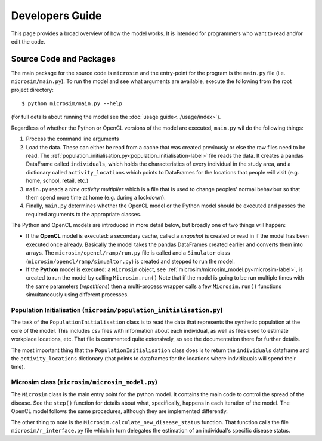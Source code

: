 Developers Guide
===================================

This page provides a broad overview of how the model works. It is intended for programmers who want to read and/or edit the code.

.. highlight:: bash


Source Code and Packages
---------------------------------

The main package for the source code is ``microsim`` and the entry-point for the program is the ``main.py`` file (i.e. ``microsim/main.py``). To run the model and see what arguments are available, execute the following from the root project directory::

    $ python microsim/main.py --help

(for full details about running the model see the :doc:`usage guide<../usage/index>`).

Regardless of whether the Python or OpenCL versions of the model are executed, ``main.py`` wil do the following things:

1. Process the command line arguments

2. Load the data. These can either be read from a cache that was created previously or else the raw files need to be read. The :ref:`population_initialisation.py<population_initialisation-label>` file reads the data. It creates a pandas DataFrame called ``individuals``, which holds the characteristics of every individual in the study area, and a dictionary called ``activity_locations`` which points to DataFrames for the locations that people will visit (e.g. home, school, retail, etc.)

3. ``main.py`` reads a *time activity multiplier* which is a file that is used to change peoples' normal behaviour so that them spend more time at home (e.g. during a lockdown).

4. Finally, ``main.py`` determines whether the OpenCL model or the Python model should be executed and passes the required arguments to the appropriate classes. 

The Python and OpenCL models are introduced in more detail below, but broadly one of two things will happen:

* If the **OpenCL** model is executed: a secondary cache, called a *snapshot* is created or read in if the model has been executed once already. Basically the model takes the pandas DataFrames created earlier and converts them into arrays. The ``microsim/opencl/ramp/run.py`` file is called and a ``Simulator`` class (``microsim/opencl/ramp/simualtor.py``) is created and stepped to run the model.

* If the **Python** model is executed: a ``Microsim`` object, see  :ref:`microsim/microsim_model.py<microsim-label>`, is created to run the model by calling ``Microsim.run()`` Note that if the model is going to be run multiple times with the same parameters (*repetitions*) then a multi-process wrapper calls a few ``Microsim.run()`` functions simultaneously using different processes.


.. _population_initialisation-label:

Population Initialisation (``microsim/population_initialisation.py``)
^^^^^^^^^^^^^^^^^^^^^^^^^^^^^^^^^^^^^^^^^^^^^^^^^^^^^^^^^^^^^^^^^^^^^^^^

The task of the ``PopulationInitialisation`` class is to read the data that represents the synthetic population at the core of the model. This includes csv files with information about each individual, as well as files used to estimate workplace locations, etc. That file is commented quite extensively, so see the documentation there for further details.

The most important thing that the ``PopulationInitialisation`` class does is to return the ``individuals`` dataframe and the ``activity_locations`` dictionary (that points to dataframes for the locations where indvidiauals will spend their time).


.. _microsim-label:

Microsim class (``microsim/microsim_model.py``)
^^^^^^^^^^^^^^^^^^^^^^^^^^^^^^^^^^^^^^^^^^^^^^^^^^^^^^^^^^^^^^^^^^^^^^^^

The ``Microsim`` class is the main entry point for the python model. It contains the main code to control the spread of the disease. See the ``step()`` function for details about what, specifically, happens in each iteration of the model. The OpenCL model follows the same procedures, although they are implemented differently.

The other thing to note is the ``Microsim.calculate_new_disease_status`` function. That function calls the file ``microsim/r_interface.py`` file which in turn delegates the estimation of an individual's specific disease status.

